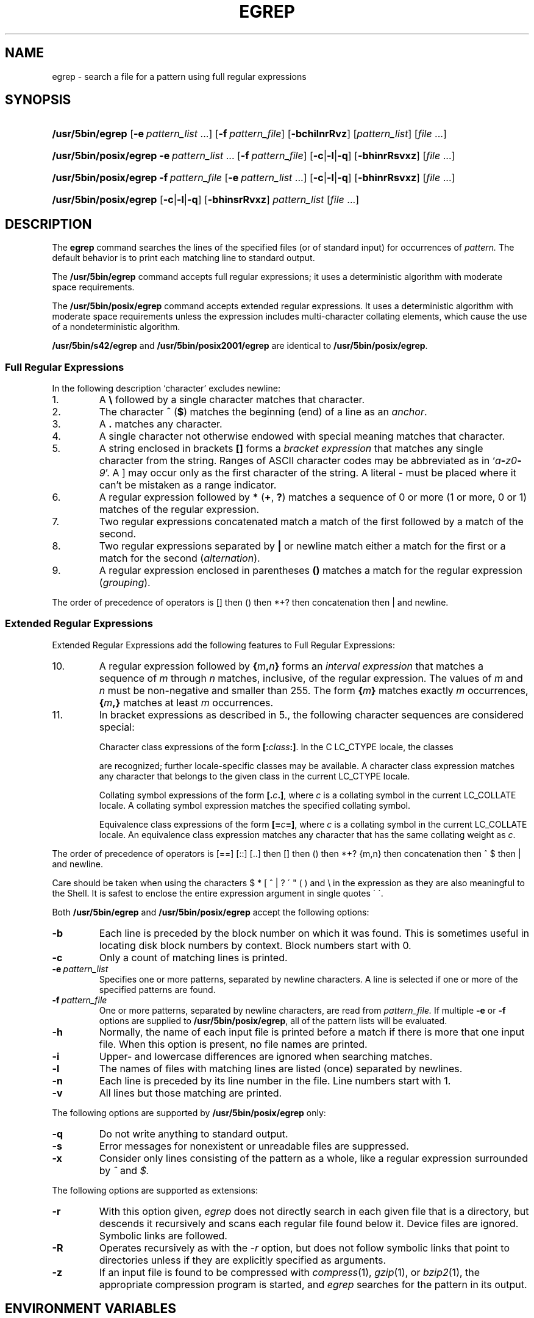 '\" t
.\" Sccsid @(#)egrep.1	1.42 (gritter) 8/14/05
.\" Parts taken from grep(1), Unix 7th edition:
.\" Copyright(C) Caldera International Inc. 2001-2002. All rights reserved.
.\"
.\" SPDX-Licence-Identifier: Caldera
.\"
.TH EGREP 1 "8/14/05" "Heirloom Toolchest" "User Commands"
.SH NAME
egrep \- search a file for a pattern using full regular expressions
.SH SYNOPSIS
.HP
.ad l
.nh
\fB/usr/5bin/egrep\fR [\fB\-e\fI\ pattern_list\fR\ ...]
[\fB\-f\fI\ pattern_file\fR] [\fB\-bchilnrRvz\fR]
[\fIpattern_list\fR] [\fIfile\fR\ ...]
.HP
.ad l
.PD 0
\fB/usr/5bin/posix/egrep\fR \fB\-e\fI\ pattern_list\fR\ ...
[\fB\-f\fI\ pattern_file\fR] [\fB\-c\fR|\fB\-l\fR|\fB\-q\fR]
[\fB\-bhinrRsvxz\fR] [\fIfile\fR\ ...]
.HP
.ad l
\fB/usr/5bin/posix/egrep\fR \fB\-f\fI\ pattern_file\fR
[\fB\-e\fI\ pattern_list\fR\ ...] [\fB\-c\fR|\fB\-l\fR|\fB\-q\fR]
[\fB\-bhinrRsvxz\fR] [\fIfile\fR\ ...]
.HP
.ad l
\fB/usr/5bin/posix/egrep\fR [\fB\-c\fR|\fB\-l\fR|\fB\-q\fR] [\fB\-bhinsrRvxz\fR]
\fIpattern_list\fR [\fIfile\fR\ ...]
.br
.PD
.ad b
.hy 1
.SH DESCRIPTION
The
.B egrep
command searches the lines of the specified files
(or of standard input)
for occurrences of
.I pattern.
The default behavior is to print each matching line to standard output.
.PP
The
.B /usr/5bin/egrep
command accepts full regular expressions;
it uses a deterministic algorithm with moderate space requirements.
.PP
The
.B /usr/5bin/posix/egrep
command accepts extended regular expressions.
It uses a deterministic algorithm with moderate space requirements
unless the expression includes multi-character collating elements,
which cause the use of a nondeterministic algorithm.
.PP
.B /usr/5bin/s42/egrep
and
.B /usr/5bin/posix2001/egrep
are identical to
.BR /usr/5bin/posix/egrep .
.SS "Full Regular Expressions"
.PP
In the following description `character' excludes
newline:
.IP 1.
A \fB\e\fR followed by a single character
matches that character.
.IP 2.
The character \fB^\fR
(\fB$\fR) matches the beginning (end) of a line
as an \fIanchor\fR.
.IP 3.
A
.B .\&
matches any character.
.IP 4.
A single character not otherwise endowed with special
meaning matches that character.
.IP 5.
A string enclosed in brackets \fB[\|]\fR
forms a \fIbracket expression\fR that
matches any single character from the string.
Ranges of ASCII character codes may be abbreviated
as in `\fIa\fB\-\fIz0\fB\-\fI9\fR'.
A ]
may occur only as the first character of the string.
A literal \- must be placed where it can't be
mistaken as a range indicator.
.IP 6.
A regular expression followed by \fB*\fR (\fB+\fR, \fB?\fR) matches a sequence
of 0 or more (1 or more, 0 or 1)
matches of the regular expression.
.IP 7.
Two regular expressions concatenated
match a match of the first followed by a match of
the second.
.IP 8.
Two regular expressions separated by \fB|\fR or newline
match either a match for the first or a match for the
second (\fIalternation\fR).
.IP 9.
A regular expression enclosed in parentheses \fB(\|)\fR
matches a match for the regular expression (\fIgrouping\fR).
.LP
The order of precedence of operators
is [\|] then (\|) then
*+? then concatenation then | and newline.
.SS "Extended Regular Expressions"
Extended Regular Expressions add the following features
to Full Regular Expressions:
.IP 10.
A regular expression
followed by \fB{\fIm\fB,\fIn\fB}\fR
forms an \fIinterval expression\fR that
matches a sequence of \fIm\fR through \fIn\fR matches, inclusive,
of the regular expression.
The values of \fIm\fR and \fIn\fR must be non-negative
and smaller than 255.
The form \fB{\fIm\fB}\fR matches exactly \fIm\fR occurrences,
\fB{\fIm\fB,}\fR matches at least \fIm\fR occurrences.
.IP 11.
In bracket expressions as described in 5.,
the following character sequences are considered special:
.IP
Character class expressions of the form
\fB[:\fIclass\fB:]\fR.
In the C LC_CTYPE locale,
the classes
.sp
.TS
l l l l.
[:alnum:]	[:cntrl:]	[:lower:]	[:space:]
[:alpha:]	[:digit:]	[:print:]	[:upper:]
[:blank:]	[:graph:]	[:punct:]	[:xdigit:]
.TE
.sp
are recognized;
further locale-specific classes may be available.
A character class expression matches any character
that belongs to the given class in the current LC_CTYPE locale.
.IP
Collating symbol expressions of the form
\fB[.\fIc\fB.]\fR,
where \fIc\fR is a collating symbol
in the current LC_COLLATE locale.
A collating symbol expression
matches the specified collating symbol.
.IP
Equivalence class expressions of the form
\fB[=\fIc\fB=]\fR,
where \fIc\fR is a collating symbol
in the current LC_COLLATE locale.
An equivalence class expression
matches any character that has the same collating weight
as \fIc\fR.
.LP
The order of precedence of operators
is [=\|=] [:\|:] [.\|.]
then [\|]
then (\|)
then *+? {m,n}
then concatenation
then ^ $
then | and newline.
.PP
Care should be taken when using the characters
$ * [ ^ | ? \' " ( ) and \e in the expression
as they are also meaningful to the Shell.
It is safest to enclose the entire expression
argument in single quotes \' \'.
.PP
Both
.B /usr/5bin/egrep
and
.B /usr/5bin/posix/egrep
accept the following options:
.TP
.B \-b
Each line is preceded by the block number on which it was found.
This is sometimes useful
in locating disk block numbers by context.
Block numbers start with 0.
.TP
.B \-c
Only a count of matching lines is printed.
.TP
.BI \-e\  pattern_list
Specifies one or more patterns, separated by newline characters.
A line is selected if one or more of the specified patterns are found.
.TP
.BI \-f\  pattern_file
One or more patterns, separated by newline
characters, are read from
.I pattern_file.
If multiple
.B \-e
or
.B \-f
options are supplied to
.BR /usr/5bin/posix/egrep ,
all of the pattern lists will be evaluated.
.TP
.B \-h
Normally, the name of each input file is printed before a match
if there is more that one input file.
When this option is present, no file names are printed.
.TP
.B \-i
Upper- and lowercase differences are ignored when searching matches.
.TP
.B \-l
The names of files with matching lines are listed
(once) separated by newlines.
.TP
.B \-n
Each line is preceded by its line number in the file.
Line numbers start with 1.
.TP
.B \-v
All lines but those matching are printed.
.PP
The following options are supported by
.B /usr/5bin/posix/egrep
only:
.TP
.B \-q
Do not write anything to standard output.
.TP
.B \-s
Error messages for nonexistent or unreadable files are suppressed.
.TP
.B \-x
Consider only lines consisting of the pattern as a whole,
like a regular expression surrounded by
.I ^
and
.I $.
.PP
The following options are supported as extensions:
.TP
.B \-r
With this option given,
.I egrep
does not directly search in each given file that is a directory,
but descends it recursively
and scans each regular file found below it.
Device files are ignored.
Symbolic links are followed.
.TP
.B \-R
Operates recursively as with the
.I \-r
option,
but does not follow symbolic links that point to directories
unless if they are explicitly specified as arguments.
.TP
.B \-z
If an input file is found to be compressed with
.IR compress (1),
.IR gzip (1),
or
.IR bzip2 (1),
the appropriate compression program is started,
and
.I egrep
searches for the pattern in its output.
.SH "ENVIRONMENT VARIABLES"
.TP
.BR LANG ", " LC_ALL
See
.IR locale (7).
.TP
.B LC_COLLATE
Affects the collation order for range expressions,
equivalence classes, and collation symbols
in extended regular expressions.
.TP
.B LC_CTYPE
Determines the mapping of bytes to characters
in both full and extended regular expressions,
the availability and composition of character classes
in extended regular expressions,
and the case mapping for the
.B \-i
option.
.SH "SEE ALSO"
ed(1),
fgrep(1),
grep(1),
sed(1),
locale(7)
.SH DIAGNOSTICS
Exit status is 0 if any matches are found,
1 if none, 2 for syntax errors or inaccessible files.
.SH NOTES
If a line contains a
.SM NUL
character,
only matches up to this character are found with
.BR /usr/5bin/posix/egrep .
The entire matching line will be printed.
.PP
The LC_COLLATE variable has currently no effect.
Ranges in bracket expressions are ordered
as byte values in single-byte locales
and as wide character values in multibyte locales;
equivalence classes match the given character only,
and multi-character collating elements are not available.
.PP
For portable programs, restrict textual data
to the US-ASCII character set,
set the LC_CTYPE and LC_COLLATE variables to `C' or `POSIX',
and use the constructs in the second column
instead of the character class expressions as follows:
.RS
.sp
.TS
l l.
[[:alnum:]]	[0\-9A\-Za\-z]
[[:alpha:]]	[A\-Za\-z]
[[:blank:]]	[\fI<tab><space>\fR]
[[:cntrl:]]	[^\fI<space>\fR\-~]
[[:digit:]]	[0\-9]
[[:graph:]]	[!\-~]
[[:lower:]]	[a\-z]
[[:print:]]	[\fI<space>\fR\-~]
[[:punct:]]	[!\-/:\-@[\-`{\-~]
[[:space:]]	[\fI<tab><vt><ff><cr><space>\fR]
[[:upper:]]	[A\-Z]
[[:xdigit:]]	[0\-9a\-fA\-F]
.TE
.sp
.RE
.IR <tab> ,
.IR <space> ,
.IR <vt> ,
.IR <ff> ,
and
.I <cr>
indicate inclusion of
a literal tabulator, space, vertical tabulator, formfeed,
or carriage return character, respectively.
Do not put the
.IR <vt> ,
.IR <ff> ,
and
.I <cr>
characters into the range expression for the
.I space
class unless you actually want to match these characters.
.PP
Interval expressions were newly introduced
with extended regular expressions
and cannot be used in portable programs.
To put a literal
.RB ` { '
character into an expression,
use
.IR [{] .
